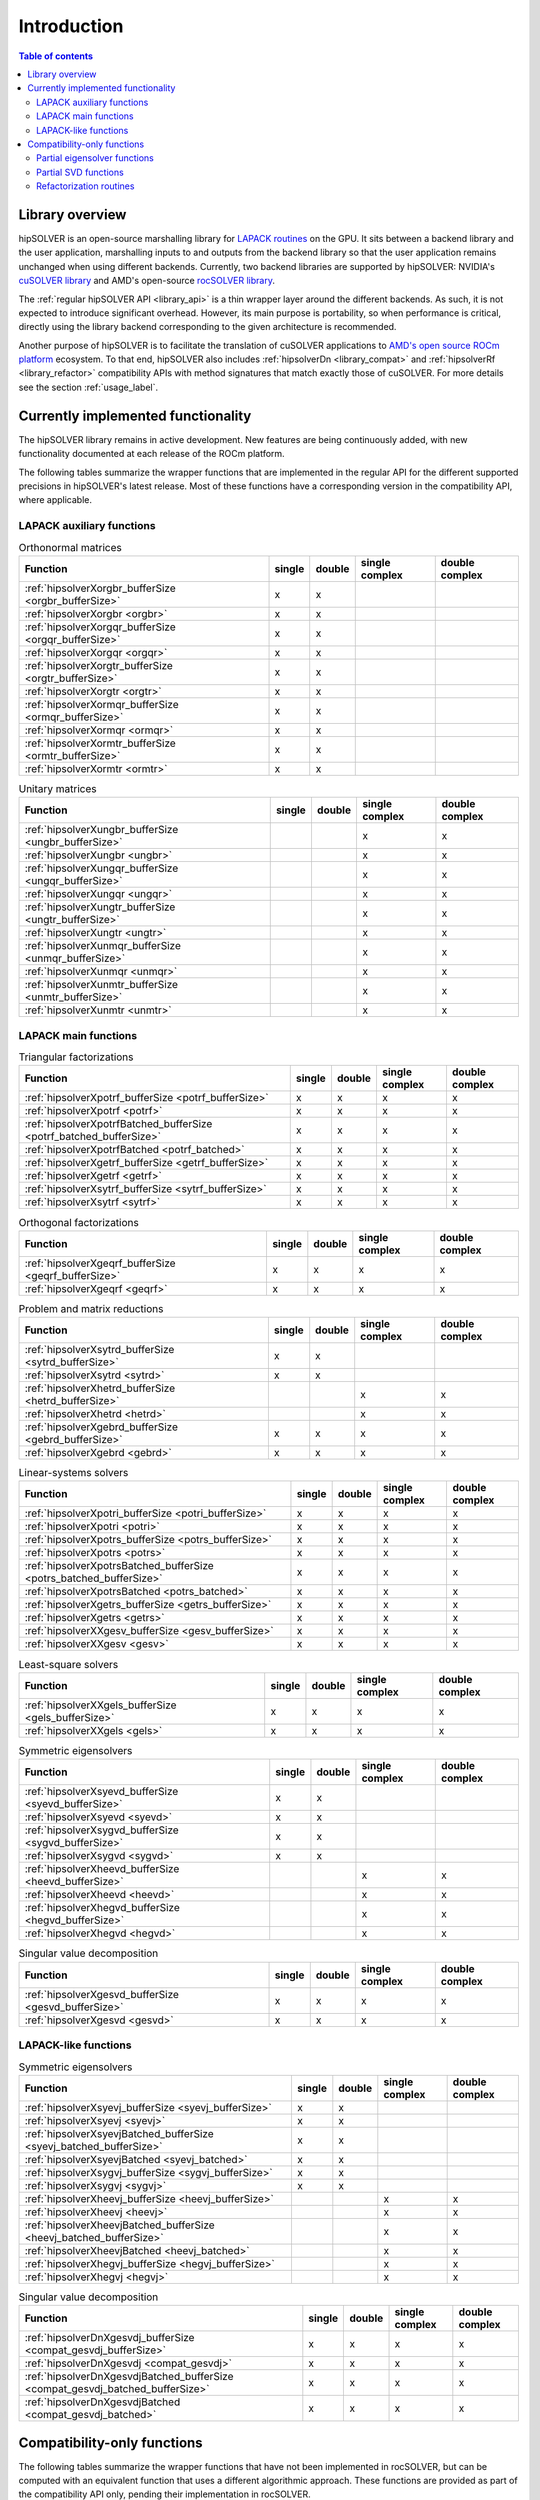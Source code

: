 
*************
Introduction
*************

.. contents:: Table of contents
   :local:
   :backlinks: top


Library overview
==========================

hipSOLVER is an open-source marshalling library for `LAPACK routines <https://www.netlib.org/lapack/explore-html/modules.html>`_ on the GPU.
It sits between a backend library and the user application, marshalling inputs to and outputs from the backend library so that the user
application remains unchanged when using different backends. Currently, two backend libraries are supported by hipSOLVER: NVIDIA's `cuSOLVER
library <https://developer.nvidia.com/cusolver>`_ and AMD's open-source `rocSOLVER library <https://github.com/ROCmSoftwarePlatform/rocSOLVER>`_.

The :ref:`regular hipSOLVER API <library_api>` is a thin wrapper layer around the different backends. As such, it is not expected to introduce
significant overhead. However, its main purpose is portability, so when performance is critical, directly using the library backend corresponding
to the given architecture is recommended.

Another purpose of hipSOLVER is to facilitate the translation of cuSOLVER applications to
`AMD's open source ROCm platform <https://rocmdocs.amd.com/en/latest/index.html>`_ ecosystem. To that end, hipSOLVER also includes
:ref:`hipsolverDn <library_compat>` and :ref:`hipsolverRf <library_refactor>` compatibility APIs with method signatures that match exactly those
of cuSOLVER. For more details see the section :ref:`usage_label`.


Currently implemented functionality
====================================

The hipSOLVER library remains in active development. New features are being continuously added, with new functionality documented at each
release of the ROCm platform.

The following tables summarize the wrapper functions that are implemented in the regular API for the different supported precisions in
hipSOLVER's latest release. Most of these functions have a corresponding version in the compatibility API, where applicable.

LAPACK auxiliary functions
----------------------------

.. csv-table:: Orthonormal matrices
    :header: "Function", "single", "double", "single complex", "double complex"

    :ref:`hipsolverXorgbr_bufferSize <orgbr_bufferSize>`, x, x, ,
    :ref:`hipsolverXorgbr <orgbr>`, x, x, ,
    :ref:`hipsolverXorgqr_bufferSize <orgqr_bufferSize>`, x, x, ,
    :ref:`hipsolverXorgqr <orgqr>`, x, x, ,
    :ref:`hipsolverXorgtr_bufferSize <orgtr_bufferSize>`, x, x, ,
    :ref:`hipsolverXorgtr <orgtr>`, x, x, ,
    :ref:`hipsolverXormqr_bufferSize <ormqr_bufferSize>`, x, x, ,
    :ref:`hipsolverXormqr <ormqr>`, x, x, ,
    :ref:`hipsolverXormtr_bufferSize <ormtr_bufferSize>`, x, x, ,
    :ref:`hipsolverXormtr <ormtr>`, x, x, ,

.. csv-table:: Unitary matrices
    :header: "Function", "single", "double", "single complex", "double complex"

    :ref:`hipsolverXungbr_bufferSize <ungbr_bufferSize>`, , , x, x
    :ref:`hipsolverXungbr <ungbr>`, , , x, x
    :ref:`hipsolverXungqr_bufferSize <ungqr_bufferSize>`, , , x, x
    :ref:`hipsolverXungqr <ungqr>`, , , x, x
    :ref:`hipsolverXungtr_bufferSize <ungtr_bufferSize>`, , , x, x
    :ref:`hipsolverXungtr <ungtr>`, , , x, x
    :ref:`hipsolverXunmqr_bufferSize <unmqr_bufferSize>`, , , x, x
    :ref:`hipsolverXunmqr <unmqr>`, , , x, x
    :ref:`hipsolverXunmtr_bufferSize <unmtr_bufferSize>`, , , x, x
    :ref:`hipsolverXunmtr <unmtr>`, , , x, x

LAPACK main functions
----------------------------

.. csv-table:: Triangular factorizations
    :header: "Function", "single", "double", "single complex", "double complex"

    :ref:`hipsolverXpotrf_bufferSize <potrf_bufferSize>`, x, x, x, x
    :ref:`hipsolverXpotrf <potrf>`, x, x, x, x
    :ref:`hipsolverXpotrfBatched_bufferSize <potrf_batched_bufferSize>`, x, x, x, x
    :ref:`hipsolverXpotrfBatched <potrf_batched>`, x, x, x, x
    :ref:`hipsolverXgetrf_bufferSize <getrf_bufferSize>`, x, x, x, x
    :ref:`hipsolverXgetrf <getrf>`, x, x, x, x
    :ref:`hipsolverXsytrf_bufferSize <sytrf_bufferSize>`, x, x, x, x
    :ref:`hipsolverXsytrf <sytrf>`, x, x, x, x

.. csv-table:: Orthogonal factorizations
    :header: "Function", "single", "double", "single complex", "double complex"

    :ref:`hipsolverXgeqrf_bufferSize <geqrf_bufferSize>`, x, x, x, x
    :ref:`hipsolverXgeqrf <geqrf>`, x, x, x, x

.. csv-table:: Problem and matrix reductions
    :header: "Function", "single", "double", "single complex", "double complex"

    :ref:`hipsolverXsytrd_bufferSize <sytrd_bufferSize>`, x, x, ,
    :ref:`hipsolverXsytrd <sytrd>`, x, x, ,
    :ref:`hipsolverXhetrd_bufferSize <hetrd_bufferSize>`, , , x, x
    :ref:`hipsolverXhetrd <hetrd>`, , , x, x
    :ref:`hipsolverXgebrd_bufferSize <gebrd_bufferSize>`, x, x, x, x
    :ref:`hipsolverXgebrd <gebrd>`, x, x, x, x

.. csv-table:: Linear-systems solvers
    :header: "Function", "single", "double", "single complex", "double complex"

    :ref:`hipsolverXpotri_bufferSize <potri_bufferSize>`, x, x, x, x
    :ref:`hipsolverXpotri <potri>`, x, x, x, x
    :ref:`hipsolverXpotrs_bufferSize <potrs_bufferSize>`, x, x, x, x
    :ref:`hipsolverXpotrs <potrs>`, x, x, x, x
    :ref:`hipsolverXpotrsBatched_bufferSize <potrs_batched_bufferSize>`, x, x, x, x
    :ref:`hipsolverXpotrsBatched <potrs_batched>`, x, x, x, x
    :ref:`hipsolverXgetrs_bufferSize <getrs_bufferSize>`, x, x, x, x
    :ref:`hipsolverXgetrs <getrs>`, x, x, x, x
    :ref:`hipsolverXXgesv_bufferSize <gesv_bufferSize>`, x, x, x, x
    :ref:`hipsolverXXgesv <gesv>`, x, x, x, x

.. csv-table:: Least-square solvers
    :header: "Function", "single", "double", "single complex", "double complex"

    :ref:`hipsolverXXgels_bufferSize <gels_bufferSize>`, x, x, x, x
    :ref:`hipsolverXXgels <gels>`, x, x, x, x

.. csv-table:: Symmetric eigensolvers
    :header: "Function", "single", "double", "single complex", "double complex"

    :ref:`hipsolverXsyevd_bufferSize <syevd_bufferSize>`, x, x, ,
    :ref:`hipsolverXsyevd <syevd>`, x, x, ,
    :ref:`hipsolverXsygvd_bufferSize <sygvd_bufferSize>`, x, x, ,
    :ref:`hipsolverXsygvd <sygvd>`, x, x, ,
    :ref:`hipsolverXheevd_bufferSize <heevd_bufferSize>`, , , x, x
    :ref:`hipsolverXheevd <heevd>`, , , x, x
    :ref:`hipsolverXhegvd_bufferSize <hegvd_bufferSize>`, , , x, x
    :ref:`hipsolverXhegvd <hegvd>`, , , x, x

.. csv-table:: Singular value decomposition
    :header: "Function", "single", "double", "single complex", "double complex"

    :ref:`hipsolverXgesvd_bufferSize <gesvd_bufferSize>`, x, x, x, x
    :ref:`hipsolverXgesvd <gesvd>`, x, x, x, x

LAPACK-like functions
----------------------------

.. csv-table:: Symmetric eigensolvers
    :header: "Function", "single", "double", "single complex", "double complex"

    :ref:`hipsolverXsyevj_bufferSize <syevj_bufferSize>`, x, x, ,
    :ref:`hipsolverXsyevj <syevj>`, x, x, ,
    :ref:`hipsolverXsyevjBatched_bufferSize <syevj_batched_bufferSize>`, x, x, ,
    :ref:`hipsolverXsyevjBatched <syevj_batched>`, x, x, ,
    :ref:`hipsolverXsygvj_bufferSize <sygvj_bufferSize>`, x, x, ,
    :ref:`hipsolverXsygvj <sygvj>`, x, x, ,
    :ref:`hipsolverXheevj_bufferSize <heevj_bufferSize>`, , , x, x
    :ref:`hipsolverXheevj <heevj>`, , , x, x
    :ref:`hipsolverXheevjBatched_bufferSize <heevj_batched_bufferSize>`, , , x, x
    :ref:`hipsolverXheevjBatched <heevj_batched>`, , , x, x
    :ref:`hipsolverXhegvj_bufferSize <hegvj_bufferSize>`, , , x, x
    :ref:`hipsolverXhegvj <hegvj>`, , , x, x

.. csv-table:: Singular value decomposition
    :header: "Function", "single", "double", "single complex", "double complex"

    :ref:`hipsolverDnXgesvdj_bufferSize <compat_gesvdj_bufferSize>`, x, x, x, x
    :ref:`hipsolverDnXgesvdj <compat_gesvdj>`, x, x, x, x
    :ref:`hipsolverDnXgesvdjBatched_bufferSize <compat_gesvdj_batched_bufferSize>`, x, x, x, x
    :ref:`hipsolverDnXgesvdjBatched <compat_gesvdj_batched>`, x, x, x, x


Compatibility-only functions
====================================

The following tables summarize the wrapper functions that have not been implemented in rocSOLVER, but can be computed with an equivalent function
that uses a different algorithmic approach. These functions are provided as part of the compatibility API only, pending their implementation
in rocSOLVER.

Partial eigensolver functions
------------------------------

Partial eigensolvers have been implemented in rocSOLVER, but at present they do not use a divide-and-conquer approach.

.. csv-table:: Symmetric eigensolvers
    :header: "Function", "single", "double", "single complex", "double complex"

    :ref:`hipsolverDnXsyevdx_bufferSize <compat_syevdx_bufferSize>`, x, x, ,
    :ref:`hipsolverDnXsyevdx <compat_syevdx>`, x, x, ,
    :ref:`hipsolverDnXsygvdx_bufferSize <compat_sygvdx_bufferSize>`, x, x, ,
    :ref:`hipsolverDnXsygvdx <compat_sygvdx>`, x, x, ,
    :ref:`hipsolverDnXheevdx_bufferSize <compat_heevdx_bufferSize>`, , , x, x
    :ref:`hipsolverDnXheevdx <compat_heevdx>`, , , x, x
    :ref:`hipsolverDnXhegvdx_bufferSize <compat_hegvdx_bufferSize>`, , , x, x
    :ref:`hipsolverDnXhegvdx <compat_hegvdx>`, , , x, x

Partial SVD functions
------------------------------

Partial SVD has been implemented in rocSOLVER, but at present it does not use an approximate algorithm, nor does it compute the residual norm.

.. csv-table:: Singular value decomposition
    :header: "Function", "single", "double", "single complex", "double complex"

    :ref:`hipsolverDnXgesvdaStridedBatched_bufferSize <compat_gesvda_strided_batched_bufferSize>`, x, x, x, x
    :ref:`hipsolverDnXgesvdaStridedBatched <compat_gesvda_strided_batched>`, x, x, x, x

Refactorization routines
------------------------------

Refactorization routines for sparse matrices are in the very earliest stages of development. At present, they are not exposed as part of
rocSOLVER's public API and are subject to change. Refer to the :ref:`hipsolverRf compatibility API <library_refactor>` for a full listing
of supported functions.

